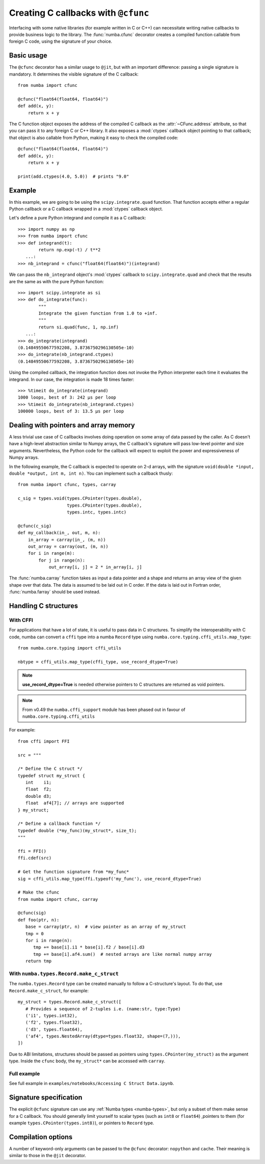 .. _cfunc:

====================================
Creating C callbacks with ``@cfunc``
====================================

Interfacing with some native libraries (for example written in C or C++)
can necessitate writing native callbacks to provide business logic to the
library.  The :func:`numba.cfunc` decorator creates a compiled function
callable from foreign C code, using the signature of your choice.


Basic usage
===========

The ``@cfunc`` decorator has a similar usage to ``@jit``, but with an
important difference: passing a single signature is mandatory.
It determines the visible signature of the C callback::

   from numba import cfunc

   @cfunc("float64(float64, float64)")
   def add(x, y):
       return x + y


The C function object exposes the address of the compiled C callback as
the :attr:`~CFunc.address` attribute, so that you can pass it to any
foreign C or C++ library.  It also exposes a :mod:`ctypes` callback
object pointing to that callback; that object is also callable from
Python, making it easy to check the compiled code::

   @cfunc("float64(float64, float64)")
   def add(x, y):
       return x + y

   print(add.ctypes(4.0, 5.0))  # prints "9.0"


Example
=======

In this example, we are going to be using the ``scipy.integrate.quad``
function.  That function accepts either a regular Python callback or
a C callback wrapped in a :mod:`ctypes` callback object.

Let's define a pure Python integrand and compile it as a
C callback::

   >>> import numpy as np
   >>> from numba import cfunc
   >>> def integrand(t):
           return np.exp(-t) / t**2
      ...:
   >>> nb_integrand = cfunc("float64(float64)")(integrand)

We can pass the ``nb_integrand`` object's :mod:`ctypes` callback to
``scipy.integrate.quad`` and check that the results are the same as with
the pure Python function::

   >>> import scipy.integrate as si
   >>> def do_integrate(func):
           """
           Integrate the given function from 1.0 to +inf.
           """
           return si.quad(func, 1, np.inf)
      ...:
   >>> do_integrate(integrand)
   (0.14849550677592208, 3.8736750296130505e-10)
   >>> do_integrate(nb_integrand.ctypes)
   (0.14849550677592208, 3.8736750296130505e-10)


Using the compiled callback, the integration function does not invoke the
Python interpreter each time it evaluates the integrand.  In our case, the
integration is made 18 times faster::

   >>> %timeit do_integrate(integrand)
   1000 loops, best of 3: 242 µs per loop
   >>> %timeit do_integrate(nb_integrand.ctypes)
   100000 loops, best of 3: 13.5 µs per loop


Dealing with pointers and array memory
======================================

A less trivial use case of C callbacks involves doing operation on some
array of data passed by the caller.  As C doesn't have a high-level
abstraction similar to Numpy arrays, the C callback's signature will pass
low-level pointer and size arguments.  Nevertheless, the Python code for
the callback will expect to exploit the power and expressiveness of Numpy
arrays.

In the following example, the C callback is expected to operate on 2-d arrays,
with the signature ``void(double *input, double *output, int m, int n)``.
You can implement such a callback thusly::

   from numba import cfunc, types, carray

   c_sig = types.void(types.CPointer(types.double),
                      types.CPointer(types.double),
                      types.intc, types.intc)

   @cfunc(c_sig)
   def my_callback(in_, out, m, n):
       in_array = carray(in_, (m, n))
       out_array = carray(out, (m, n))
       for i in range(m):
           for j in range(n):
               out_array[i, j] = 2 * in_array[i, j]


The :func:`numba.carray` function takes as input a data pointer and a shape
and returns an array view of the given shape over that data.  The data is
assumed to be laid out in C order.  If the data is laid out in Fortran order,
:func:`numba.farray` should be used instead.


Handling C structures
=====================


With CFFI
---------

For applications that have a lot of state, it is useful to pass data in C
structures.  To simplify the interoperability with C code, numba can convert
a ``cffi`` type into a numba ``Record`` type using
``numba.core.typing.cffi_utils.map_type``::

   from numba.core.typing import cffi_utils

   nbtype = cffi_utils.map_type(cffi_type, use_record_dtype=True)

.. note:: **use_record_dtype=True** is needed otherwise pointers to C
    structures are returned as void pointers.

.. note:: From v0.49 the ``numba.cffi_support`` module has been phased out
    in favour of ``numba.core.typing.cffi_utils``


For example::

   from cffi import FFI

   src = """

   /* Define the C struct */
   typedef struct my_struct {
      int    i1;
      float  f2;
      double d3;
      float  af4[7]; // arrays are supported
   } my_struct;

   /* Define a callback function */
   typedef double (*my_func)(my_struct*, size_t);
   """

   ffi = FFI()
   ffi.cdef(src)

   # Get the function signature from *my_func*
   sig = cffi_utils.map_type(ffi.typeof('my_func'), use_record_dtype=True)

   # Make the cfunc
   from numba import cfunc, carray

   @cfunc(sig)
   def foo(ptr, n):
      base = carray(ptr, n)  # view pointer as an array of my_struct
      tmp = 0
      for i in range(n):
         tmp += base[i].i1 * base[i].f2 / base[i].d3
         tmp += base[i].af4.sum()  # nested arrays are like normal numpy array
      return tmp


With ``numba.types.Record.make_c_struct``
-----------------------------------------

The ``numba.types.Record`` type can be created manually to follow a
C-structure's layout.  To do that, use ``Record.make_c_struct``, for example::

   my_struct = types.Record.make_c_struct([
      # Provides a sequence of 2-tuples i.e. (name:str, type:Type)
      ('i1', types.int32),
      ('f2', types.float32),
      ('d3', types.float64),
      ('af4', types.NestedArray(dtype=types.float32, shape=(7,))),
   ])

Due to ABI limitations, structures should be passed as pointers
using ``types.CPointer(my_struct)`` as the argument type.  Inside the ``cfunc``
body, the ``my_struct*`` can be accessed with ``carray``.

Full example
------------

See full example in ``examples/notebooks/Accessing C Struct Data.ipynb``.


Signature specification
=======================

The explicit ``@cfunc`` signature can use any :ref:`Numba types <numba-types>`,
but only a subset of them make sense for a C callback.  You should
generally limit yourself to scalar types (such as ``int8`` or ``float64``)
,pointers to them (for example ``types.CPointer(types.int8)``), or pointers
to ``Record`` type.


Compilation options
===================

A number of keyword-only arguments can be passed to the ``@cfunc``
decorator: ``nopython`` and ``cache``.  Their meaning is similar to those
in the ``@jit`` decorator.
